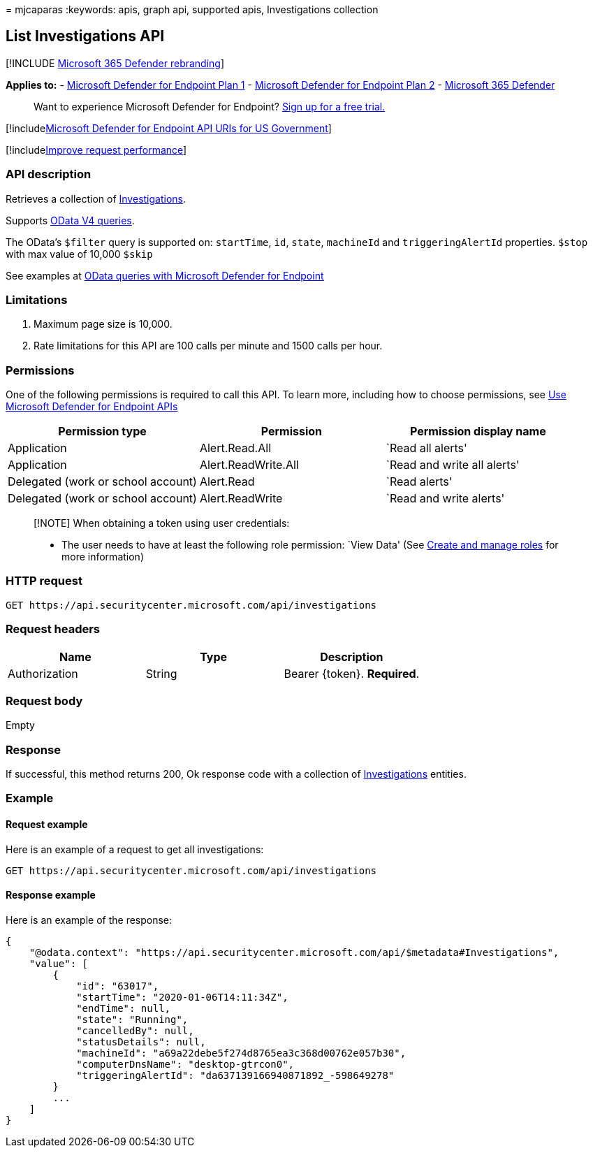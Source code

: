 = 
mjcaparas
:keywords: apis, graph api, supported apis, Investigations collection

== List Investigations API

{empty}[!INCLUDE link:../../includes/microsoft-defender.md[Microsoft 365
Defender rebranding]]

*Applies to:* -
https://go.microsoft.com/fwlink/?linkid=2154037[Microsoft Defender for
Endpoint Plan 1] -
https://go.microsoft.com/fwlink/?linkid=2154037[Microsoft Defender for
Endpoint Plan 2] -
https://go.microsoft.com/fwlink/?linkid=2118804[Microsoft 365 Defender]

____
Want to experience Microsoft Defender for Endpoint?
https://signup.microsoft.com/create-account/signup?products=7f379fee-c4f9-4278-b0a1-e4c8c2fcdf7e&ru=https://aka.ms/MDEp2OpenTrial?ocid=docs-wdatp-exposedapis-abovefoldlink[Sign
up for a free trial.]
____

{empty}[!includelink:../../includes/microsoft-defender-api-usgov.md[Microsoft
Defender for Endpoint API URIs for US Government]]

{empty}[!includelink:../../includes/improve-request-performance.md[Improve
request performance]]

=== API description

Retrieves a collection of link:investigation.md[Investigations].

Supports https://www.odata.org/documentation/[OData V4 queries].

The OData’s `$filter` query is supported on: `startTime`, `id`, `state`,
`machineId` and `triggeringAlertId` properties. `$stop` with max value
of 10,000 `$skip`

See examples at link:exposed-apis-odata-samples.md[OData queries with
Microsoft Defender for Endpoint]

=== Limitations

[arabic]
. Maximum page size is 10,000.
. Rate limitations for this API are 100 calls per minute and 1500 calls
per hour.

=== Permissions

One of the following permissions is required to call this API. To learn
more, including how to choose permissions, see link:apis-intro.md[Use
Microsoft Defender for Endpoint APIs]

[width="100%",cols="<34%,<33%,<33%",options="header",]
|===
|Permission type |Permission |Permission display name
|Application |Alert.Read.All |`Read all alerts'

|Application |Alert.ReadWrite.All |`Read and write all alerts'

|Delegated (work or school account) |Alert.Read |`Read alerts'

|Delegated (work or school account) |Alert.ReadWrite |`Read and write
alerts'
|===

____
[!NOTE] When obtaining a token using user credentials:

* The user needs to have at least the following role permission: `View
Data' (See link:user-roles.md[Create and manage roles] for more
information)
____

=== HTTP request

[source,http]
----
GET https://api.securitycenter.microsoft.com/api/investigations
----

=== Request headers

[cols="<,<,<",options="header",]
|===
|Name |Type |Description
|Authorization |String |Bearer \{token}. *Required*.
|===

=== Request body

Empty

=== Response

If successful, this method returns 200, Ok response code with a
collection of link:investigation.md[Investigations] entities.

=== Example

==== Request example

Here is an example of a request to get all investigations:

[source,http]
----
GET https://api.securitycenter.microsoft.com/api/investigations
----

==== Response example

Here is an example of the response:

[source,json]
----
{
    "@odata.context": "https://api.securitycenter.microsoft.com/api/$metadata#Investigations",
    "value": [
        {
            "id": "63017",
            "startTime": "2020-01-06T14:11:34Z",
            "endTime": null,
            "state": "Running",
            "cancelledBy": null,
            "statusDetails": null,
            "machineId": "a69a22debe5f274d8765ea3c368d00762e057b30",
            "computerDnsName": "desktop-gtrcon0",
            "triggeringAlertId": "da637139166940871892_-598649278"
        }
        ...
    ]
}
----
